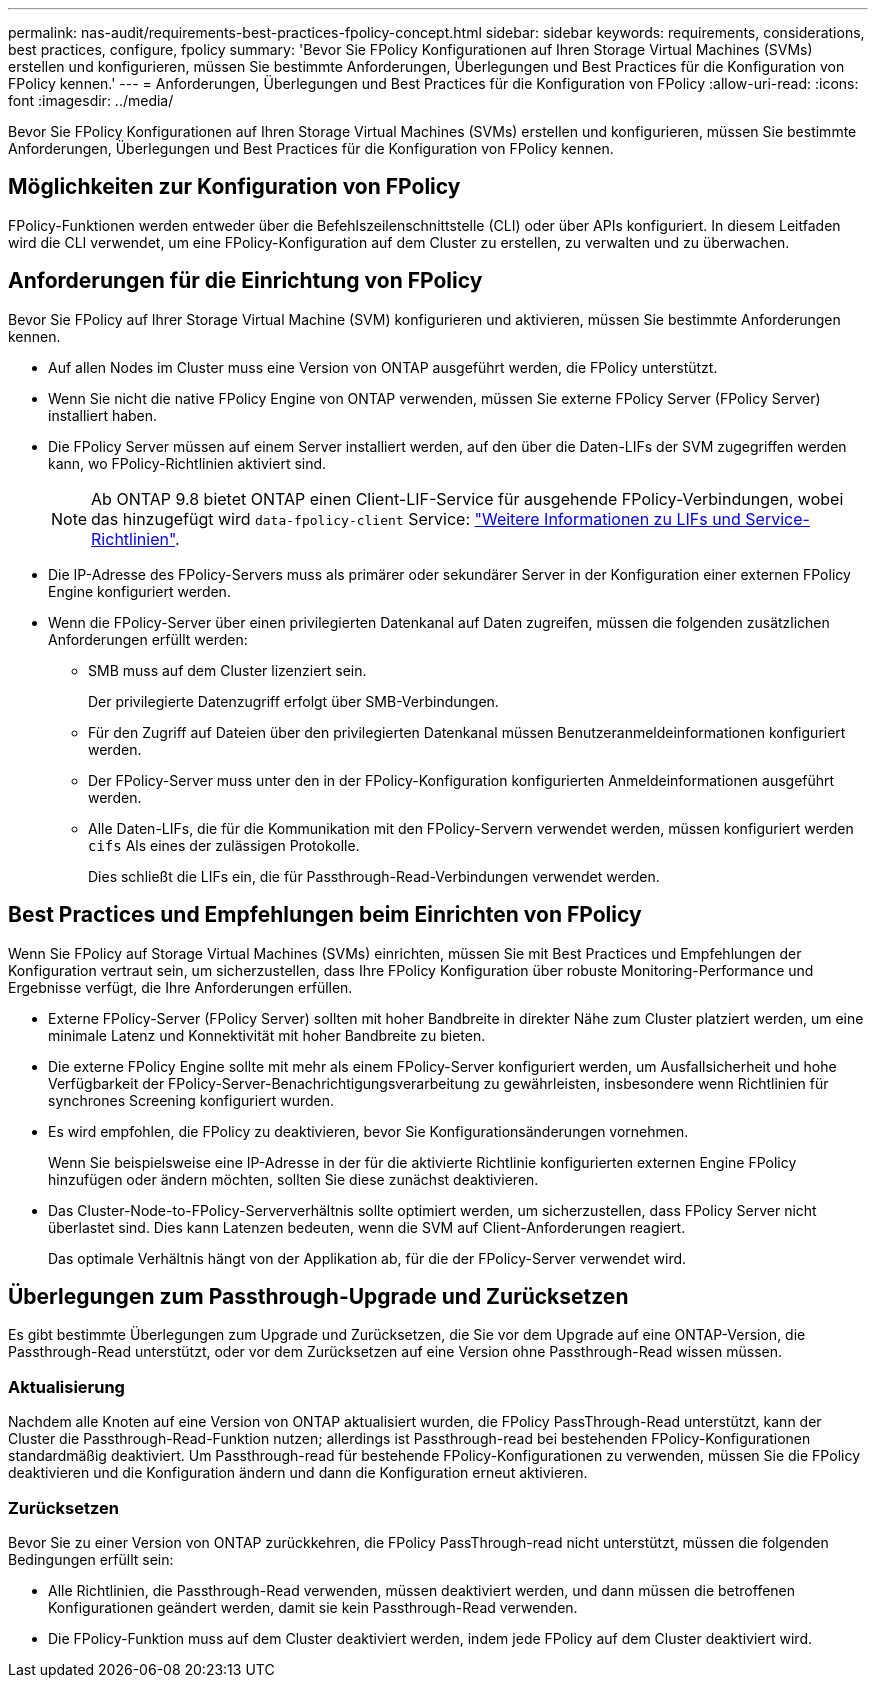 ---
permalink: nas-audit/requirements-best-practices-fpolicy-concept.html 
sidebar: sidebar 
keywords: requirements, considerations, best practices, configure, fpolicy 
summary: 'Bevor Sie FPolicy Konfigurationen auf Ihren Storage Virtual Machines (SVMs) erstellen und konfigurieren, müssen Sie bestimmte Anforderungen, Überlegungen und Best Practices für die Konfiguration von FPolicy kennen.' 
---
= Anforderungen, Überlegungen und Best Practices für die Konfiguration von FPolicy
:allow-uri-read: 
:icons: font
:imagesdir: ../media/


[role="lead"]
Bevor Sie FPolicy Konfigurationen auf Ihren Storage Virtual Machines (SVMs) erstellen und konfigurieren, müssen Sie bestimmte Anforderungen, Überlegungen und Best Practices für die Konfiguration von FPolicy kennen.



== Möglichkeiten zur Konfiguration von FPolicy

FPolicy-Funktionen werden entweder über die Befehlszeilenschnittstelle (CLI) oder über APIs konfiguriert. In diesem Leitfaden wird die CLI verwendet, um eine FPolicy-Konfiguration auf dem Cluster zu erstellen, zu verwalten und zu überwachen.



== Anforderungen für die Einrichtung von FPolicy

Bevor Sie FPolicy auf Ihrer Storage Virtual Machine (SVM) konfigurieren und aktivieren, müssen Sie bestimmte Anforderungen kennen.

* Auf allen Nodes im Cluster muss eine Version von ONTAP ausgeführt werden, die FPolicy unterstützt.
* Wenn Sie nicht die native FPolicy Engine von ONTAP verwenden, müssen Sie externe FPolicy Server (FPolicy Server) installiert haben.
* Die FPolicy Server müssen auf einem Server installiert werden, auf den über die Daten-LIFs der SVM zugegriffen werden kann, wo FPolicy-Richtlinien aktiviert sind.
+

NOTE: Ab ONTAP 9.8 bietet ONTAP einen Client-LIF-Service für ausgehende FPolicy-Verbindungen, wobei das hinzugefügt wird `data-fpolicy-client` Service: https://docs.netapp.com/us-en/ontap/networking/lifs_and_service_policies96.html["Weitere Informationen zu LIFs und Service-Richtlinien"].

* Die IP-Adresse des FPolicy-Servers muss als primärer oder sekundärer Server in der Konfiguration einer externen FPolicy Engine konfiguriert werden.
* Wenn die FPolicy-Server über einen privilegierten Datenkanal auf Daten zugreifen, müssen die folgenden zusätzlichen Anforderungen erfüllt werden:
+
** SMB muss auf dem Cluster lizenziert sein.
+
Der privilegierte Datenzugriff erfolgt über SMB-Verbindungen.

** Für den Zugriff auf Dateien über den privilegierten Datenkanal müssen Benutzeranmeldeinformationen konfiguriert werden.
** Der FPolicy-Server muss unter den in der FPolicy-Konfiguration konfigurierten Anmeldeinformationen ausgeführt werden.
** Alle Daten-LIFs, die für die Kommunikation mit den FPolicy-Servern verwendet werden, müssen konfiguriert werden `cifs` Als eines der zulässigen Protokolle.
+
Dies schließt die LIFs ein, die für Passthrough-Read-Verbindungen verwendet werden.







== Best Practices und Empfehlungen beim Einrichten von FPolicy

Wenn Sie FPolicy auf Storage Virtual Machines (SVMs) einrichten, müssen Sie mit Best Practices und Empfehlungen der Konfiguration vertraut sein, um sicherzustellen, dass Ihre FPolicy Konfiguration über robuste Monitoring-Performance und Ergebnisse verfügt, die Ihre Anforderungen erfüllen.

* Externe FPolicy-Server (FPolicy Server) sollten mit hoher Bandbreite in direkter Nähe zum Cluster platziert werden, um eine minimale Latenz und Konnektivität mit hoher Bandbreite zu bieten.
* Die externe FPolicy Engine sollte mit mehr als einem FPolicy-Server konfiguriert werden, um Ausfallsicherheit und hohe Verfügbarkeit der FPolicy-Server-Benachrichtigungsverarbeitung zu gewährleisten, insbesondere wenn Richtlinien für synchrones Screening konfiguriert wurden.
* Es wird empfohlen, die FPolicy zu deaktivieren, bevor Sie Konfigurationsänderungen vornehmen.
+
Wenn Sie beispielsweise eine IP-Adresse in der für die aktivierte Richtlinie konfigurierten externen Engine FPolicy hinzufügen oder ändern möchten, sollten Sie diese zunächst deaktivieren.

* Das Cluster-Node-to-FPolicy-Serververhältnis sollte optimiert werden, um sicherzustellen, dass FPolicy Server nicht überlastet sind. Dies kann Latenzen bedeuten, wenn die SVM auf Client-Anforderungen reagiert.
+
Das optimale Verhältnis hängt von der Applikation ab, für die der FPolicy-Server verwendet wird.





== Überlegungen zum Passthrough-Upgrade und Zurücksetzen

Es gibt bestimmte Überlegungen zum Upgrade und Zurücksetzen, die Sie vor dem Upgrade auf eine ONTAP-Version, die Passthrough-Read unterstützt, oder vor dem Zurücksetzen auf eine Version ohne Passthrough-Read wissen müssen.



=== Aktualisierung

Nachdem alle Knoten auf eine Version von ONTAP aktualisiert wurden, die FPolicy PassThrough-Read unterstützt, kann der Cluster die Passthrough-Read-Funktion nutzen; allerdings ist Passthrough-read bei bestehenden FPolicy-Konfigurationen standardmäßig deaktiviert. Um Passthrough-read für bestehende FPolicy-Konfigurationen zu verwenden, müssen Sie die FPolicy deaktivieren und die Konfiguration ändern und dann die Konfiguration erneut aktivieren.



=== Zurücksetzen

Bevor Sie zu einer Version von ONTAP zurückkehren, die FPolicy PassThrough-read nicht unterstützt, müssen die folgenden Bedingungen erfüllt sein:

* Alle Richtlinien, die Passthrough-Read verwenden, müssen deaktiviert werden, und dann müssen die betroffenen Konfigurationen geändert werden, damit sie kein Passthrough-Read verwenden.
* Die FPolicy-Funktion muss auf dem Cluster deaktiviert werden, indem jede FPolicy auf dem Cluster deaktiviert wird.

